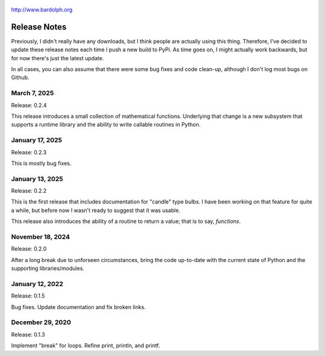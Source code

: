 .. figure:: logo.png
   :align: center

   http://www.bardolph.org

.. index::
   single: Release Notes

.. _release_notes:

*************
Release Notes
*************
Previously, I didn't really have any downloads, but I think people are actually
using this thing. Therefore, I've decided to update these release notes each
time I push a new build to PyPi. As time goes on, I might actually work
backwards, but for now there's just the latest update.

In all cases, you can also assume that there were some bug fixes and code
clean-up, although I don't log most bugs on Github.

March 7, 2025
=============
Release: 0.2.4

This release introduces a small collection of mathematical functions. Underlying
that change is a new subsystem that supports a runtime library and the ability
to write callable routines in Python.

January 17, 2025
================
Release: 0.2.3

This is mostly bug fixes.

January 13, 2025
================
Release: 0.2.2

This is the first release that includes documentation for "candle" type bulbs.
I have been working on that feature for quite a while, but before now I wasn't
ready to suggest that it was usable.

This release also introduces the ability of a routine to return a value; that is
to say, *functions*.

November 18, 2024
=================
Release: 0.2.0

After a long break due to unforseen circumstances, bring the code up-to-date
with the current state of Python and the supporting libraries/modules.

January 12, 2022
================
Release: 0.1.5

Bug fixes. Update documentation and fix broken links.

December 29, 2020
=================
Release: 0.1.3

Implement "break" for loops. Refine print, println, and printf.
